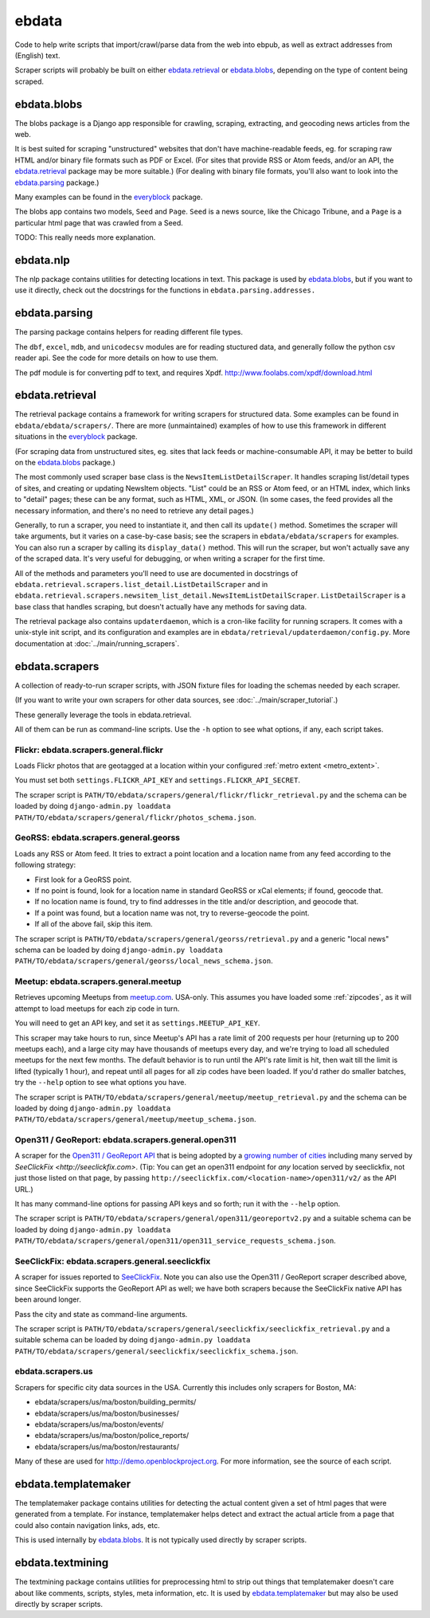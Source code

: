 ======
ebdata
======

Code to help write scripts that import/crawl/parse data from the web
into ebpub, as well as extract addresses from (English) text.

Scraper scripts will probably be built on either ebdata.retrieval_ or
ebdata.blobs_, depending on the type of content being scraped.

ebdata.blobs
============

The blobs package is a Django app responsible for crawling, scraping,
extracting, and geocoding news articles from the web.

It is best suited for scraping "unstructured" websites that don't have
machine-readable feeds, eg. for scraping raw HTML and/or binary file
formats such as PDF or Excel.  (For sites that provide RSS or Atom
feeds, and/or an API, the ebdata.retrieval_ package may be more
suitable.)  (For dealing with binary file formats, you'll also want to
look into the ebdata.parsing_ package.)

Many examples can be found in the everyblock_ package.

The blobs app contains two models, ``Seed`` and ``Page``. ``Seed`` is a
news source, like the Chicago Tribune, and a ``Page`` is a particular html
page that was crawled from a Seed.

TODO: This really needs more explanation.

ebdata.nlp
==========

The nlp package contains utilities for detecting locations in text. This
package is used by ebdata.blobs_, but if you want to use it directly, check out the
docstrings for the functions in ``ebdata.parsing.addresses.``


ebdata.parsing
==============

The parsing package contains helpers for reading different file types.

The ``dbf``, ``excel``, ``mdb``, and ``unicodecsv`` modules are for
reading stuctured data, and generally follow the python csv reader
api. See the code for more details on how to use them.

The pdf module is for converting pdf to text, and requires Xpdf.
http://www.foolabs.com/xpdf/download.html


ebdata.retrieval
================

The retrieval package contains a framework for writing scrapers for structured
data. Some examples can be found in
``ebdata/ebdata/scrapers/``.  There are more (unmaintained) examples of how to use this
framework in different situations in the everyblock_ package.

(For scraping data from unstructured sites, eg. sites that lack feeds
or machine-consumable API, it may be better to build on the
ebdata.blobs_ package.)

The most commonly used scraper base class is the
``NewsItemListDetailScraper``. It handles scraping list/detail types
of sites, and creating or updating NewsItem objects.  "List" could be
an RSS or Atom feed, or an HTML index, which links to "detail" pages;
these can be any format, such as HTML, XML, or JSON.  (In some cases,
the feed provides all the necessary information, and there's no need
to retrieve any detail pages.)

Generally, to run a scraper, you need to instantiate it, and then call its
``update()`` method. Sometimes the scraper will take arguments, but it varies on a
case-by-case basis; see the scrapers in ``ebdata/ebdata/scrapers`` for
examples. You can also run a scraper by calling its ``display_data()`` method. This
will run the scraper, but won't actually save any of the scraped data. It's
very useful for debugging, or when writing a scraper for the first time.

All of the methods and parameters you'll need to use are documented in
docstrings of ``ebdata.retrieval.scrapers.list_detail.ListDetailScraper`` and in
``ebdata.retrieval.scrapers.newsitem_list_detail.NewsItemListDetailScraper``.
``ListDetailScraper`` is a base class that handles
scraping, but doesn't actually have any methods for saving data.

The retrieval package also contains ``updaterdaemon``, which is a cron-like
facility for running scrapers. It comes with a unix-style init script, and its
configuration and examples are in ``ebdata/retrieval/updaterdaemon/config.py``.
More documentation at :doc:`../main/running_scrapers`.

.. _ebdata-scrapers:

ebdata.scrapers
===============

A collection of ready-to-run scraper scripts, with JSON fixture files
for loading the schemas needed by each scraper.

(If you want to write your own scrapers for other data sources, see
:doc:`../main/scraper_tutorial`.)

These generally leverage the tools in ebdata.retrieval.

All of them can be run as command-line scripts. Use the ``-h`` option to
see what options, if any, each script takes.

Flickr: ebdata.scrapers.general.flickr
---------------------------------------

Loads Flickr photos that are geotagged at a location within your
configured :ref:`metro extent <metro_extent>`.

You must set both ``settings.FLICKR_API_KEY`` and ``settings.FLICKR_API_SECRET``.

The scraper script is ``PATH/TO/ebdata/scrapers/general/flickr/flickr_retrieval.py``
and the schema can be loaded by doing
``django-admin.py loaddata PATH/TO/ebdata/scrapers/general/flickr/photos_schema.json``.


GeoRSS: ebdata.scrapers.general.georss
---------------------------------------

Loads any RSS or Atom feed.  It tries to extract a point location and
a location name from any feed according to the following strategy:

* First look for a GeoRSS point.
* If no point is found, look for a location name in
  standard GeoRSS or xCal elements; if found, geocode that.
* If no location name is found, try to find addresses
  in the title and/or description, and geocode that.
* If a point was found, but a location name was not,
  try to reverse-geocode the point.
* If all of the above fail, skip this item.

The scraper script is ``PATH/TO/ebdata/scrapers/general/georss/retrieval.py``
and a generic "local news" schema can be loaded by doing
``django-admin.py loaddata PATH/TO/ebdata/scrapers/general/georss/local_news_schema.json``.

Meetup: ebdata.scrapers.general.meetup
---------------------------------------

Retrieves upcoming Meetups from `meetup.com <http://meetup.com>`_.  USA-only.
This assumes you have loaded some :ref:`zipcodes`,
as it will attempt to load meetups for each zip code in turn.

You will need to get an API key, and set it as ``settings.MEETUP_API_KEY``.

This scraper may take hours to run, since Meetup's API has a rate
limit of 200 requests per hour (returning up to 200 meetups each), and
a large city may have thousands of meetups every day, and we're trying
to load all scheduled meetups for the next few months. The default
behavior is to run until the API's rate limit is hit, then wait till
the limit is lifted (typically 1 hour), and repeat until all pages for
all zip codes have been loaded.  If you'd rather do smaller batches,
try the ``--help`` option to see what options you have.

The scraper script is ``PATH/TO/ebdata/scrapers/general/meetup/meetup_retrieval.py``
and the schema can be loaded by doing
``django-admin.py loaddata PATH/TO/ebdata/scrapers/general/meetup/meetup_schema.json``.


Open311 / GeoReport: ebdata.scrapers.general.open311
------------------------------------------------------

A scraper for the
`Open311 / GeoReport API <http://wiki.open311.org/GeoReport_v2#GET_Service_Requests>`_
that is being adopted by a
`growing number of cities <http://wiki.open311.org/GeoReport_v2/Servers>`_
including many served by `SeeClickFix <http://seeclickfix.com>`.
(Tip: You can get an open311 endpoint for *any* location served by
seeclickfix, not just those listed on that page, by passing
``http://seeclickfix.com/<location-name>/open311/v2/``
as the API URL.)

It has many command-line options for passing API keys and so forth;
run it with the ``--help`` option.

The scraper script is ``PATH/TO/ebdata/scrapers/general/open311/georeportv2.py``
and a suitable schema can be loaded by doing
``django-admin.py loaddata PATH/TO/ebdata/scrapers/general/open311/open311_service_requests_schema.json``.


SeeClickFix: ebdata.scrapers.general.seeclickfix
-------------------------------------------------

A scraper for issues reported to `SeeClickFix <http://seeclickfix.com>`_.
Note you can also use the Open311 / GeoReport scraper described above,
since SeeClickFix supports the GeoReport API as well; we have both
scrapers because the SeeClickFix native API has been around longer.

Pass the city and state as command-line arguments.

The scraper script is ``PATH/TO/ebdata/scrapers/general/seeclickfix/seeclickfix_retrieval.py``
and a suitable schema can be loaded by doing
``django-admin.py loaddata PATH/TO/ebdata/scrapers/general/seeclickfix/seeclickfix_schema.json``.


ebdata.scrapers.us
------------------

Scrapers for specific city data sources in the USA. Currently this
includes only scrapers for Boston, MA:

* ebdata/scrapers/us/ma/boston/building_permits/
* ebdata/scrapers/us/ma/boston/businesses/
* ebdata/scrapers/us/ma/boston/events/
* ebdata/scrapers/us/ma/boston/police_reports/
* ebdata/scrapers/us/ma/boston/restaurants/

Many of these are used for http://demo.openblockproject.org.
For more information, see the source of each script.

ebdata.templatemaker
====================

The templatemaker package contains utilities for detecting the actual content
given a set of html pages that were generated from a template. For instance,
templatemaker helps detect and extract the actual article from a page that
could also contain navigation links, ads, etc.

This is used internally by ebdata.blobs_. It is not typically used
directly by scraper scripts.

ebdata.textmining
=================

The textmining package contains utilities for preprocessing html to strip out
things that templatemaker doesn't care about like comments, scripts, styles,
meta information, etc.  It is used by ebdata.templatemaker_ but may
also be used directly by scraper scripts.

.. _everyblock: https://github.com/openplans/openblock-extras/blob/master/docs/everyblock.rst
